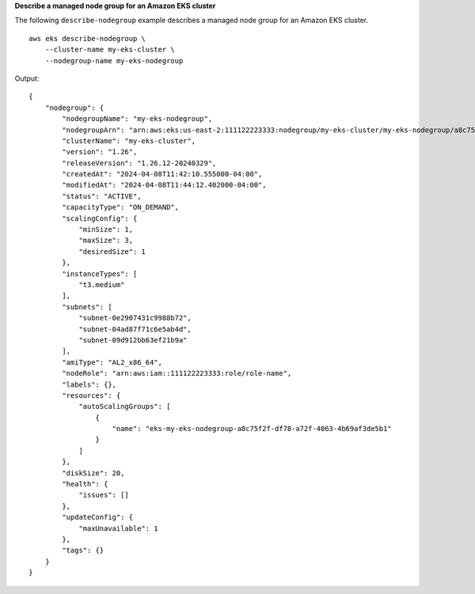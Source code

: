 **Describe a managed node group for an Amazon EKS cluster**

The following ``describe-nodegroup`` example describes a managed node group for an Amazon EKS cluster. ::

    aws eks describe-nodegroup \
        --cluster-name my-eks-cluster \
        --nodegroup-name my-eks-nodegroup

Output::

    {
        "nodegroup": {
            "nodegroupName": "my-eks-nodegroup",
            "nodegroupArn": "arn:aws:eks:us-east-2:111122223333:nodegroup/my-eks-cluster/my-eks-nodegroup/a8c75f2f-df78-a72f-4063-4b69af3de5b1",
            "clusterName": "my-eks-cluster",
            "version": "1.26",
            "releaseVersion": "1.26.12-20240329",
            "createdAt": "2024-04-08T11:42:10.555000-04:00",
            "modifiedAt": "2024-04-08T11:44:12.402000-04:00",
            "status": "ACTIVE",
            "capacityType": "ON_DEMAND",
            "scalingConfig": {
                "minSize": 1,
                "maxSize": 3,
                "desiredSize": 1
            },
            "instanceTypes": [
                "t3.medium"
            ],
            "subnets": [
                "subnet-0e2907431c9988b72",
                "subnet-04ad87f71c6e5ab4d",
                "subnet-09d912bb63ef21b9a"
            ],
            "amiType": "AL2_x86_64",
            "nodeRole": "arn:aws:iam::111122223333:role/role-name",
            "labels": {},
            "resources": {
                "autoScalingGroups": [
                    {
                        "name": "eks-my-eks-nodegroup-a8c75f2f-df78-a72f-4063-4b69af3de5b1"
                    }
                ]
            },
            "diskSize": 20,
            "health": {
                "issues": []
            },
            "updateConfig": {
                "maxUnavailable": 1
            },
            "tags": {}
        }
    }
